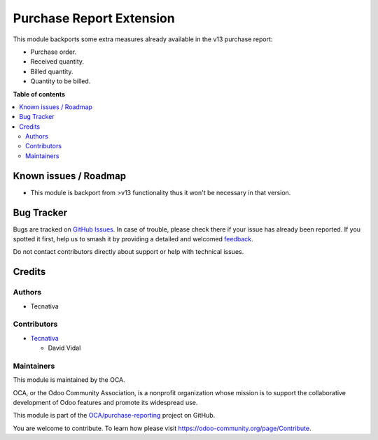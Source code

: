 =========================
Purchase Report Extension
=========================

.. 
   !!!!!!!!!!!!!!!!!!!!!!!!!!!!!!!!!!!!!!!!!!!!!!!!!!!!
   !! This file is generated by oca-gen-addon-readme !!
   !! changes will be overwritten.                   !!
   !!!!!!!!!!!!!!!!!!!!!!!!!!!!!!!!!!!!!!!!!!!!!!!!!!!!
   !! source digest: sha256:e692a03dcd140f8eeabb618f352b6382335d53b86aed59fd785e252d9f0f5876
   !!!!!!!!!!!!!!!!!!!!!!!!!!!!!!!!!!!!!!!!!!!!!!!!!!!!

.. |badge1| image:: https://img.shields.io/badge/maturity-Beta-yellow.png
    :target: https://odoo-community.org/page/development-status
    :alt: Beta
.. |badge2| image:: https://img.shields.io/badge/licence-AGPL--3-blue.png
    :target: http://www.gnu.org/licenses/agpl-3.0-standalone.html
    :alt: License: AGPL-3
.. |badge3| image:: https://img.shields.io/badge/github-OCA%2Fpurchase--reporting-lightgray.png?logo=github
    :target: https://github.com/OCA/purchase-reporting/tree/12.0/purchase_report_extension
    :alt: OCA/purchase-reporting
.. |badge4| image:: https://img.shields.io/badge/weblate-Translate%20me-F47D42.png
    :target: https://translation.odoo-community.org/projects/purchase-reporting-12-0/purchase-reporting-12-0-purchase_report_extension
    :alt: Translate me on Weblate
.. |badge5| image:: https://img.shields.io/badge/runboat-Try%20me-875A7B.png
    :target: https://runboat.odoo-community.org/builds?repo=OCA/purchase-reporting&target_branch=12.0
    :alt: Try me on Runboat

|badge1| |badge2| |badge3| |badge4| |badge5|

This module backports some extra measures already available in the v13 purchase report:

- Purchase order.
- Received quantity.
- Billed quantity.
- Quantity to be billed.

**Table of contents**

.. contents::
   :local:

Known issues / Roadmap
======================

* This module is backport from >v13 functionality thus it won't be necessary in that
  version.

Bug Tracker
===========

Bugs are tracked on `GitHub Issues <https://github.com/OCA/purchase-reporting/issues>`_.
In case of trouble, please check there if your issue has already been reported.
If you spotted it first, help us to smash it by providing a detailed and welcomed
`feedback <https://github.com/OCA/purchase-reporting/issues/new?body=module:%20purchase_report_extension%0Aversion:%2012.0%0A%0A**Steps%20to%20reproduce**%0A-%20...%0A%0A**Current%20behavior**%0A%0A**Expected%20behavior**>`_.

Do not contact contributors directly about support or help with technical issues.

Credits
=======

Authors
~~~~~~~

* Tecnativa

Contributors
~~~~~~~~~~~~

* `Tecnativa <https://www.tecnativa.com>`_

  * David Vidal

Maintainers
~~~~~~~~~~~

This module is maintained by the OCA.

.. image:: https://odoo-community.org/logo.png
   :alt: Odoo Community Association
   :target: https://odoo-community.org

OCA, or the Odoo Community Association, is a nonprofit organization whose
mission is to support the collaborative development of Odoo features and
promote its widespread use.

This module is part of the `OCA/purchase-reporting <https://github.com/OCA/purchase-reporting/tree/12.0/purchase_report_extension>`_ project on GitHub.

You are welcome to contribute. To learn how please visit https://odoo-community.org/page/Contribute.
